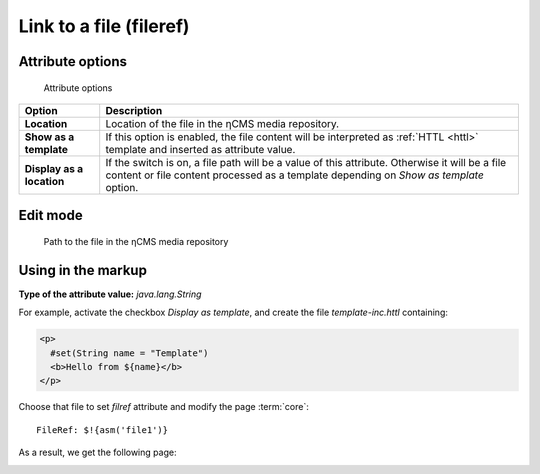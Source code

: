 .. _am_fileref:


Link to a file (fileref)
========================

Attribute options
-----------------

.. figure:: img/fileref_img1.png

    Attribute options

================================== =============
Option                             Description
================================== =============
**Location**                       Location of the file in the ηCMS media repository.
**Show as a template**             If this option is enabled, the file content will
                                   be interpreted as :ref:`HTTL <httl>` template and
                                   inserted as attribute value.                                 
**Display as a location**          If the switch is on, a file path will be a value of this attribute.
                                   Otherwise it will be a file content or file content processed as a template
                                   depending on `Show as template` option.
================================== =============


Edit mode
---------

.. figure:: img/fileref_img2.png

    Path to the file in the ηCMS media repository

Using in the markup
-------------------

**Type of the attribute value:** `java.lang.String`

For example, activate the checkbox `Display as template`,
and create the file `template-inc.httl` containing:

.. code-block:: html

    <p>
      #set(String name = "Template")
      <b>Hello from ${name}</b>
    </p>

Choose that file to set `filref` attribute and modify the page :term:`core`::

    FileRef: $!{asm('file1')}

As a result, we get the following page:

.. image:: img/fileref_img3.png

